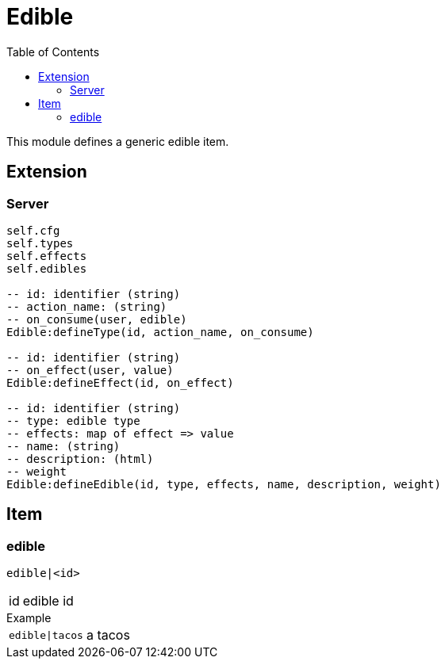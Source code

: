 ifdef::env-github[]
:tip-caption: :bulb:
:note-caption: :information_source:
:important-caption: :heavy_exclamation_mark:
:caution-caption: :fire:
:warning-caption: :warning:
endif::[]
:toc: left
:toclevels: 5

= Edible

This module defines a generic edible item.

== Extension

=== Server

[source,lua]
----
self.cfg
self.types 
self.effects 
self.edibles 

-- id: identifier (string)
-- action_name: (string)
-- on_consume(user, edible)
Edible:defineType(id, action_name, on_consume)

-- id: identifier (string)
-- on_effect(user, value)
Edible:defineEffect(id, on_effect)

-- id: identifier (string)
-- type: edible type
-- effects: map of effect => value
-- name: (string)
-- description: (html)
-- weight
Edible:defineEdible(id, type, effects, name, description, weight)
----

== Item

=== edible

`edible|<id>`

[horizontal]
id:: edible id

.Example
[horizontal]
`edible|tacos`:: a tacos
